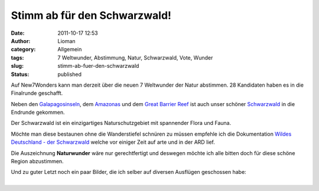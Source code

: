 Stimm ab für den Schwarzwald!
#############################
:date: 2011-10-17 12:53
:author: Lioman
:category: Allgemein
:tags: 7 Weltwunder, Abstimmung, Natur, Schwarzwald, Vote, Wunder
:slug: stimm-ab-fuer-den-schwarzwald
:status: published

|image0|\ Auf New7Wonders kann man derzeit über die neuen 7 Weltwunder
der Natur abstimmen. 28 Kandidaten haben es in die Finalrunde geschafft.

Neben den
`Galapagosinseln <http://de.wikipedia.org/wiki/Gal%C3%A1pagos-Inseln>`__,
dem `Amazonas <http://de.wikipedia.org/wiki/Amazonas>`__ und dem `Great
Barrier Reef <http://de.wikipedia.org/wiki/Great_Barrier_Reef>`__ ist
auch unser schöner
`Schwarzwald <http://de.wikipedia.org/wiki/Schwarzwald>`__ in die
Endrunde gekommen.

Der Schwarzwald ist ein einzigartiges Naturschutzgebiet mit spannender
Flora und Fauna.

Möchte man diese bestaunen ohne die Wanderstiefel schnüren zu müssen
empfehle ich die Dokumentation `Wildes Deutschland - der
Schwarzwald <http://www.youtube.com/v/mLBPuv-rsPU>`__ welche vor einiger
Zeit auf arte und in der ARD lief.

Die Auszeichnung **Naturwunder** wäre nur gerechtfertigt und deswegen
möchte ich alle bitten doch für diese schöne Region abzustimmen.

| Und zu guter Letzt noch ein paar Bilder, die ich selber auf diversen
  Ausflügen geschossen habe:
| 

.. |image0| image:: {static}/images/image_5119925643.jpg
   :class: alignright
   :width: 280px
   :height: 210px
   :target: {static}/images/image_5119925643.jpg
